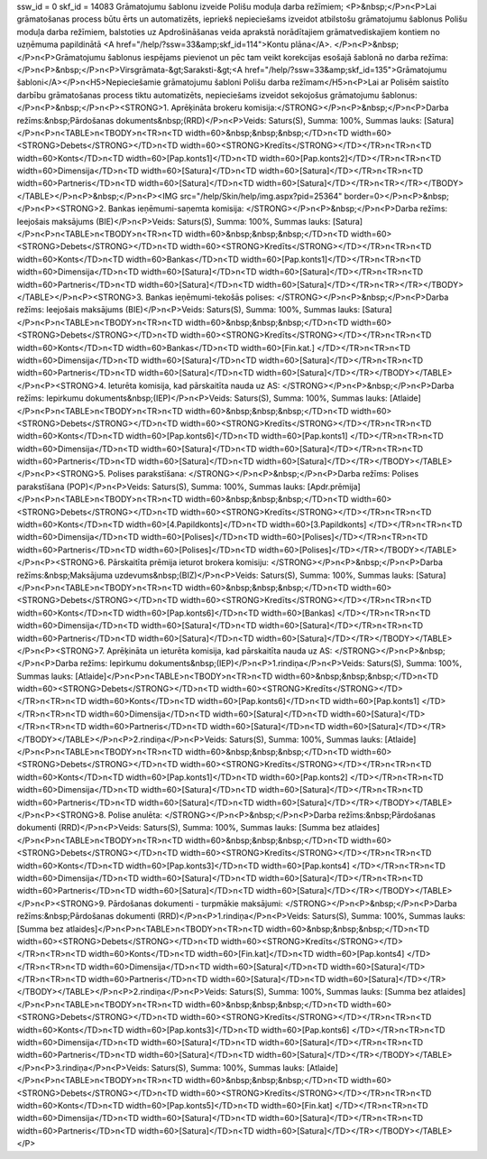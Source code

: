 ssw_id = 0skf_id = 14083Grāmatojumu šablonu izveide Polišu moduļa darba režīmiem;<P>&nbsp;</P>\n<P>Lai grāmatošanas process būtu ērts un automatizēts, iepriekš nepieciešams izveidot atbilstošu grāmatojumu šablonus Polišu moduļa darba režīmiem, balstoties uz Apdrošināšanas veida aprakstā norādītajiem grāmatvediskajiem kontiem no uzņēmuma papildinātā <A href="/help/?ssw=33&amp;skf_id=114">Kontu plāna</A>. </P>\n<P>&nbsp;</P>\n<P>Grāmatojumu šablonus iespējams pievienot un pēc tam veikt korekcijas esošajā šablonā no darba režīma:</P>\n<P>&nbsp;</P>\n<P>Virsgrāmata-&gt;Saraksti-&gt;<A href="/help/?ssw=33&amp;skf_id=135">Grāmatojumu šabloni</A></P>\n<H5>Nepieciešamie grāmatojumu šabloni Polišu darba režīmam</H5>\n<P>Lai ar Polisēm saistīto darbību grāmatošanas process tiktu automatizēts, nepieciešams izveidot sekojošus grāmatojumu šablonus:</P>\n<P>&nbsp;</P>\n<P><STRONG>1. Aprēķināta brokeru komisija:</STRONG></P>\n<P>&nbsp;</P>\n<P>Darba režīms:&nbsp;Pārdošanas dokuments&nbsp;(RRD)</P>\n<P>Veids: Saturs(S), Summa: 100%, Summas lauks: [Satura]</P>\n<P>\n<TABLE>\n<TBODY>\n<TR>\n<TD width=60>&nbsp;&nbsp;&nbsp;</TD>\n<TD width=60><STRONG>Debets</STRONG></TD>\n<TD width=60><STRONG>Kredīts</STRONG></TD></TR>\n<TR>\n<TD width=60>Konts</TD>\n<TD width=60>[Pap.konts1]</TD>\n<TD width=60>[Pap.konts2]</TD></TR>\n<TR>\n<TD width=60>Dimensija</TD>\n<TD width=60>[Satura]</TD>\n<TD width=60>[Satura]</TD></TR>\n<TR>\n<TD width=60>Partneris</TD>\n<TD width=60>[Satura]</TD>\n<TD width=60>[Satura]</TD></TR>\n<TR></TR></TBODY></TABLE></P>\n<P>&nbsp;</P>\n<P><IMG src="/help/Skin/help/img.aspx?pid=25364" border=0></P>\n<P>&nbsp;</P>\n<P><STRONG>2. Bankas ieņēmumi-saņemta komisija: </STRONG></P>\n<P>&nbsp;</P>\n<P>Darba režīms: Ieejošais maksājums (BIE)</P>\n<P>Veids: Saturs(S), Summa: 100%, Summas lauks: [Satura]</P>\n<P>\n<TABLE>\n<TBODY>\n<TR>\n<TD width=60>&nbsp;&nbsp;&nbsp;</TD>\n<TD width=60><STRONG>Debets</STRONG></TD>\n<TD width=60><STRONG>Kredīts</STRONG></TD></TR>\n<TR>\n<TD width=60>Konts</TD>\n<TD width=60>Bankas</TD>\n<TD width=60>[Pap.konts1]</TD></TR>\n<TR>\n<TD width=60>Dimensija</TD>\n<TD width=60>[Satura]</TD>\n<TD width=60>[Satura]</TD></TR>\n<TR>\n<TD width=60>Partneris</TD>\n<TD width=60>[Satura]</TD>\n<TD width=60>[Satura]</TD></TR>\n<TR></TR></TBODY></TABLE></P>\n<P><STRONG>3. Bankas ieņēmumi-tekošās polises: </STRONG></P>\n<P>&nbsp;</P>\n<P>Darba režīms: Ieejošais maksājums (BIE)</P>\n<P>Veids: Saturs(S), Summa: 100%, Summas lauks: [Satura]</P>\n<P>\n<TABLE>\n<TBODY>\n<TR>\n<TD width=60>&nbsp;&nbsp;&nbsp;</TD>\n<TD width=60><STRONG>Debets</STRONG></TD>\n<TD width=60><STRONG>Kredīts</STRONG></TD></TR>\n<TR>\n<TD width=60>Konts</TD>\n<TD width=60>Bankas</TD>\n<TD width=60>[Fin.kat.] </TD></TR>\n<TR>\n<TD width=60>Dimensija</TD>\n<TD width=60>[Satura]</TD>\n<TD width=60>[Satura]</TD></TR>\n<TR>\n<TD width=60>Partneris</TD>\n<TD width=60>[Satura]</TD>\n<TD width=60>[Satura]</TD></TR></TBODY></TABLE></P>\n<P><STRONG>4. Ieturēta komisija, kad pārskaitīta nauda uz AS: </STRONG></P>\n<P>&nbsp;</P>\n<P>Darba režīms: Iepirkumu dokuments&nbsp;(IEP)</P>\n<P>Veids: Saturs(S), Summa: 100%, Summas lauks: [Atlaide]</P>\n<P>\n<TABLE>\n<TBODY>\n<TR>\n<TD width=60>&nbsp;&nbsp;&nbsp;</TD>\n<TD width=60><STRONG>Debets</STRONG></TD>\n<TD width=60><STRONG>Kredīts</STRONG></TD></TR>\n<TR>\n<TD width=60>Konts</TD>\n<TD width=60>[Pap.konts6]</TD>\n<TD width=60>[Pap.konts1] </TD></TR>\n<TR>\n<TD width=60>Dimensija</TD>\n<TD width=60>[Satura]</TD>\n<TD width=60>[Satura]</TD></TR>\n<TR>\n<TD width=60>Partneris</TD>\n<TD width=60>[Satura]</TD>\n<TD width=60>[Satura]</TD></TR></TBODY></TABLE></P>\n<P><STRONG>5. Polises parakstīšana: </STRONG></P>\n<P>&nbsp;</P>\n<P>Darba režīms: Polises parakstīšana (POP)</P>\n<P>Veids: Saturs(S), Summa: 100%, Summas lauks: [Apdr.prēmija]</P>\n<P>\n<TABLE>\n<TBODY>\n<TR>\n<TD width=60>&nbsp;&nbsp;&nbsp;</TD>\n<TD width=60><STRONG>Debets</STRONG></TD>\n<TD width=60><STRONG>Kredīts</STRONG></TD></TR>\n<TR>\n<TD width=60>Konts</TD>\n<TD width=60>[4.Papildkonts]</TD>\n<TD width=60>[3.Papildkonts] </TD></TR>\n<TR>\n<TD width=60>Dimensija</TD>\n<TD width=60>[Polises]</TD>\n<TD width=60>[Polises]</TD></TR>\n<TR>\n<TD width=60>Partneris</TD>\n<TD width=60>[Polises]</TD>\n<TD width=60>[Polises]</TD></TR></TBODY></TABLE></P>\n<P><STRONG>6. Pārskaitīta prēmija ieturot brokera komisiju: </STRONG></P>\n<P>&nbsp;</P>\n<P>Darba režīms:&nbsp;Maksājuma uzdevums&nbsp;(BIZ)</P>\n<P>Veids: Saturs(S), Summa: 100%, Summas lauks: [Satura]</P>\n<P>\n<TABLE>\n<TBODY>\n<TR>\n<TD width=60>&nbsp;&nbsp;&nbsp;</TD>\n<TD width=60><STRONG>Debets</STRONG></TD>\n<TD width=60><STRONG>Kredīts</STRONG></TD></TR>\n<TR>\n<TD width=60>Konts</TD>\n<TD width=60>[Pap.konts6]</TD>\n<TD width=60>[Bankas] </TD></TR>\n<TR>\n<TD width=60>Dimensija</TD>\n<TD width=60>[Satura]</TD>\n<TD width=60>[Satura]</TD></TR>\n<TR>\n<TD width=60>Partneris</TD>\n<TD width=60>[Satura]</TD>\n<TD width=60>[Satura]</TD></TR></TBODY></TABLE></P>\n<P><STRONG>7. Aprēķināta un ieturēta komisija, kad pārskaitīta nauda uz AS: </STRONG></P>\n<P>&nbsp;</P>\n<P>Darba režīms: Iepirkumu dokuments&nbsp;(IEP)</P>\n<P>1.rindiņa</P>\n<P>Veids: Saturs(S), Summa: 100%, Summas lauks: [Atlaide]</P>\n<P>\n<TABLE>\n<TBODY>\n<TR>\n<TD width=60>&nbsp;&nbsp;&nbsp;</TD>\n<TD width=60><STRONG>Debets</STRONG></TD>\n<TD width=60><STRONG>Kredīts</STRONG></TD></TR>\n<TR>\n<TD width=60>Konts</TD>\n<TD width=60>[Pap.konts6]</TD>\n<TD width=60>[Pap.konts1] </TD></TR>\n<TR>\n<TD width=60>Dimensija</TD>\n<TD width=60>[Satura]</TD>\n<TD width=60>[Satura]</TD></TR>\n<TR>\n<TD width=60>Partneris</TD>\n<TD width=60>[Satura]</TD>\n<TD width=60>[Satura]</TD></TR></TBODY></TABLE></P>\n<P>2.rindiņa</P>\n<P>Veids: Saturs(S), Summa: 100%, Summas lauks: [Atlaide]</P>\n<P>\n<TABLE>\n<TBODY>\n<TR>\n<TD width=60>&nbsp;&nbsp;&nbsp;</TD>\n<TD width=60><STRONG>Debets</STRONG></TD>\n<TD width=60><STRONG>Kredīts</STRONG></TD></TR>\n<TR>\n<TD width=60>Konts</TD>\n<TD width=60>[Pap.konts1]</TD>\n<TD width=60>[Pap.konts2] </TD></TR>\n<TR>\n<TD width=60>Dimensija</TD>\n<TD width=60>[Satura]</TD>\n<TD width=60>[Satura]</TD></TR>\n<TR>\n<TD width=60>Partneris</TD>\n<TD width=60>[Satura]</TD>\n<TD width=60>[Satura]</TD></TR></TBODY></TABLE></P>\n<P><STRONG>8. Polise anulēta: </STRONG></P>\n<P>&nbsp;</P>\n<P>Darba režīms:&nbsp;Pārdošanas dokumenti (RRD)</P>\n<P>Veids: Saturs(S), Summa: 100%, Summas lauks: [Summa bez atlaides]</P>\n<P>\n<TABLE>\n<TBODY>\n<TR>\n<TD width=60>&nbsp;&nbsp;&nbsp;</TD>\n<TD width=60><STRONG>Debets</STRONG></TD>\n<TD width=60><STRONG>Kredīts</STRONG></TD></TR>\n<TR>\n<TD width=60>Konts</TD>\n<TD width=60>[Pap.konts3]</TD>\n<TD width=60>[Pap.konts4] </TD></TR>\n<TR>\n<TD width=60>Dimensija</TD>\n<TD width=60>[Satura]</TD>\n<TD width=60>[Satura]</TD></TR>\n<TR>\n<TD width=60>Partneris</TD>\n<TD width=60>[Satura]</TD>\n<TD width=60>[Satura]</TD></TR></TBODY></TABLE></P>\n<P><STRONG>9. Pārdošanas dokumenti - turpmākie maksājumi: </STRONG></P>\n<P>&nbsp;</P>\n<P>Darba režīms:&nbsp;Pārdošanas dokumenti (RRD)</P>\n<P>1.rindiņa</P>\n<P>Veids: Saturs(S), Summa: 100%, Summas lauks: [Summa bez atlaides]</P>\n<P>\n<TABLE>\n<TBODY>\n<TR>\n<TD width=60>&nbsp;&nbsp;&nbsp;</TD>\n<TD width=60><STRONG>Debets</STRONG></TD>\n<TD width=60><STRONG>Kredīts</STRONG></TD></TR>\n<TR>\n<TD width=60>Konts</TD>\n<TD width=60>[Fin.kat]</TD>\n<TD width=60>[Pap.konts4] </TD></TR>\n<TR>\n<TD width=60>Dimensija</TD>\n<TD width=60>[Satura]</TD>\n<TD width=60>[Satura]</TD></TR>\n<TR>\n<TD width=60>Partneris</TD>\n<TD width=60>[Satura]</TD>\n<TD width=60>[Satura]</TD></TR></TBODY></TABLE></P>\n<P>2.rindiņa</P>\n<P>Veids: Saturs(S), Summa: 100%, Summas lauks: [Summa bez atlaides]</P>\n<P>\n<TABLE>\n<TBODY>\n<TR>\n<TD width=60>&nbsp;&nbsp;&nbsp;</TD>\n<TD width=60><STRONG>Debets</STRONG></TD>\n<TD width=60><STRONG>Kredīts</STRONG></TD></TR>\n<TR>\n<TD width=60>Konts</TD>\n<TD width=60>[Pap.konts3]</TD>\n<TD width=60>[Pap.konts6] </TD></TR>\n<TR>\n<TD width=60>Dimensija</TD>\n<TD width=60>[Satura]</TD>\n<TD width=60>[Satura]</TD></TR>\n<TR>\n<TD width=60>Partneris</TD>\n<TD width=60>[Satura]</TD>\n<TD width=60>[Satura]</TD></TR></TBODY></TABLE></P>\n<P>3.rindiņa</P>\n<P>Veids: Saturs(S), Summa: 100%, Summas lauks: [Atlaide]</P>\n<P>\n<TABLE>\n<TBODY>\n<TR>\n<TD width=60>&nbsp;&nbsp;&nbsp;</TD>\n<TD width=60><STRONG>Debets</STRONG></TD>\n<TD width=60><STRONG>Kredīts</STRONG></TD></TR>\n<TR>\n<TD width=60>Konts</TD>\n<TD width=60>[Pap.konts5]</TD>\n<TD width=60>[Fin.kat] </TD></TR>\n<TR>\n<TD width=60>Dimensija</TD>\n<TD width=60>[Satura]</TD>\n<TD width=60>[Satura]</TD></TR>\n<TR>\n<TD width=60>Partneris</TD>\n<TD width=60>[Satura]</TD>\n<TD width=60>[Satura]</TD></TR></TBODY></TABLE></P>
